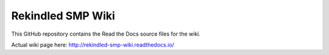 Rekindled SMP Wiki
=======================================

This GitHub repository contains the Read the Docs source files for the wiki.

Actual wiki page here:  http://rekindled-smp-wiki.readthedocs.io/